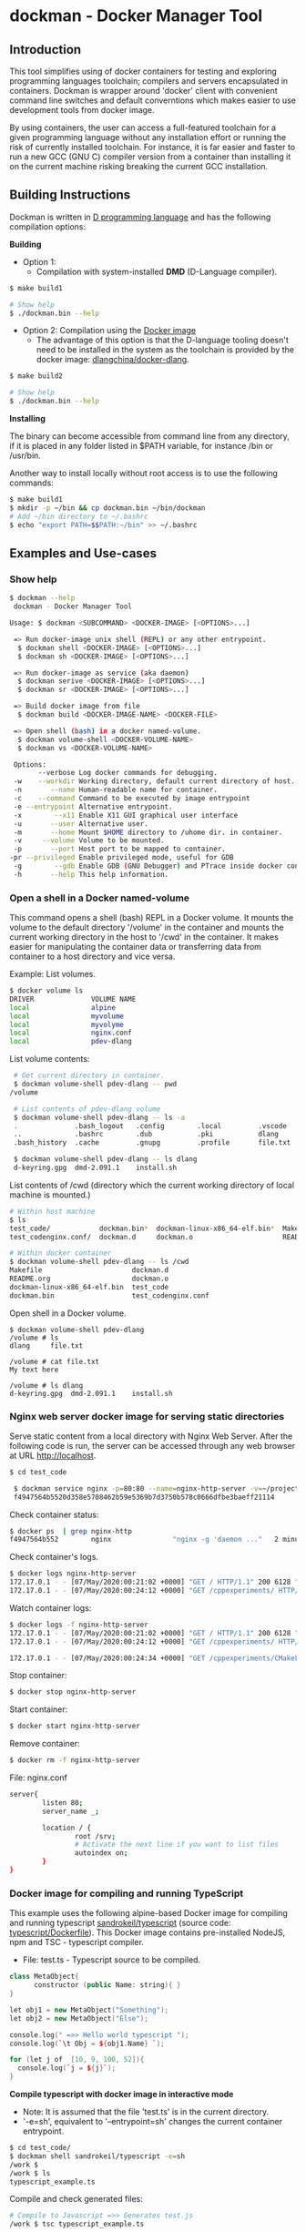 * dockman - Docker Manager Tool 
** Introduction 

This tool simplifies using of docker containers for testing and
exploring programming languages toolchain; compilers and servers
encapsulated in containers. Dockman is wrapper around 'docker' client
with convenient command line switches and default converntions which
makes easier to use development tools from docker image. 

By using containers, the user can access a full-featured toolchain for a
given programming language without any installation effort or running
the risk of currently installed toolchain. For instance, it is far
easier and faster to run a new GCC (GNU C) compiler version from a
container than installing it on the current machine risking breaking
the current GCC installation. 

** Building Instructions

Dockman is written in [[https://en.wikipedia.org/wiki/D_(programming_language)][D programming language]] and has the following
compilation options: 

 *Building* 

 + Option 1:
   + Compilation with system-installed *DMD* (D-Language compiler). 

#+BEGIN_SRC sh 
  $ make build1 

  # Show help 
  $ ./dockman.bin --help
#+END_SRC

 + Option 2: Compilation using the _Docker image_
   + The advantage of this option is that the D-language tooling doesn't
     need to be installed in the system as the toolchain is provided
     by the docker image: [[https://github.com/dlangchina/docker-dlang][dlangchina/docker-dlang]]. 

#+BEGIN_SRC sh 
  $ make build2 

  # Show help 
  $ ./dockman.bin --help
#+END_SRC

 *Installing* 

The binary can become accessible from command line from any directory,
if it is placed in any folder listed in $PATH variable, for instance
/bin or /usr/bin.

Another way to install locally without root access is to use the
following commands:

#+BEGIN_SRC sh 
  $ make build1 
  $ mkdir -p ~/bin && cp dockman.bin ~/bin/dockman 
  # Add ~/bin directory to ~/.bashrc 
  $ echo "export PATH=$$PATH:~/bin" >> ~/.bashrc 
#+END_SRC
** Examples and Use-cases 
*** Show help

#+BEGIN_SRC sh 
   $ dockman --help
    dockman - Docker Manager Tool

   Usage: $ dockman <SUBCOMMAND> <DOCKER-IMAGE> [<OPTIONS>...]

    => Run docker-image unix shell (REPL) or any other entrypoint.
     $ dockman shell <DOCKER-IMAGE> [<OPTIONS>...] 
     $ dockman sh <DOCKER-IMAGE> [<OPTIONS>...] 

    => Run docker-image as service (aka daemon) 
     $ dockman serive <DOCKER-IMAGE> [<OPTIONS>...] 
     $ dockman sr <DOCKER-IMAGE> [<OPTIONS>...] 

    => Build docker image from file 
     $ dockman build <DOCKER-IMAGE-NAME> <DOCKER-FILE>

    => Open shell (bash) in a docker named-volume.
     $ dockman volume-shell <DOCKER-VOLUME-NAME>
     $ dockman vs <DOCKER-VOLUME-NAME>

    Options:
          --verbose Log docker commands for debugging.
    -w    --workdir Working directory, default current directory of host.
    -n       --name Human-readable name for container.
    -c    --command Command to be executed by image entrypoint
    -e --entrypoint Alternative entrypoint.
    -x        --x11 Enable X11 GUI graphical user interface
    -u       --user Alternative user.
    -m       --home Mount $HOME directory to /uhome dir. in container.
    -v     --volume Volume to be mounted.
    -p       --port Host port to be mapped to container.
   -pr --privileged Enable privileged mode, useful for GDB
    -g        --gdb Enable GDB (GNU Debugger) and PTrace inside docker containers.
    -h       --help This help information.
#+END_SRC

*** Open a shell in a Docker named-volume 

This command opens a shell (bash) REPL in a Docker volume. It mounts
the volume to the default directory '/volume' in the container and
mounts the current working directory in the host to '/cwd' in the
container. It makes easier for manipulating the container data or
transferring data from container to a host directory and vice versa.

Example: List volumes.

#+BEGIN_SRC sh
  $ docker volume ls
  DRIVER              VOLUME NAME
  local               alpine
  local               myvolume
  local               myvolyme
  local               nginx.conf
  local               pdev-dlang
#+END_SRC

List volume contents: 

#+BEGIN_SRC sh 
   # Get current directory in container. 
   $ dockman volume-shell pdev-dlang -- pwd
  /volume

   # List contents of pdev-dlang volume 
   $ dockman volume-shell pdev-dlang -- ls -a 
   .              .bash_logout   .config        .local         .vscode
   ..             .bashrc        .dub           .pki           dlang
   .bash_history  .cache         .gnupg         .profile       file.txt

   $ dockman volume-shell pdev-dlang -- ls dlang
   d-keyring.gpg  dmd-2.091.1    install.sh
#+END_SRC

List contents of /cwd (directory which the current working directory
of local machine is mounted.)

#+BEGIN_SRC sh 
  # Within host machine 
  $ ls
  test_code/            dockman.bin*  dockman-linux-x86_64-elf.bin*  Makefile
  test_codenginx.conf/  dockman.d     dockman.o                      README.org

  # Within docker container 
  $ dockman volume-shell pdev-dlang -- ls /cwd
  Makefile                      dockman.d
  README.org                    dockman.o
  dockman-linux-x86_64-elf.bin  test_code
  dockman.bin                   test_codenginx.conf

#+END_SRC

Open shell in a Docker volume. 

#+BEGIN_SRC  
  $ dockman volume-shell pdev-dlang 
  /volume # ls 
  dlang     file.txt

  /volume # cat file.txt
  My text here

  /volume # ls dlang
  d-keyring.gpg  dmd-2.091.1    install.sh
#+END_SRC

*** Nginx web server docker image for serving static directories 

Serve static content from a local directory with Nginx Web
Server. After the following code is run, the server can be accessed
through any web browser at URL http://localhost.

#+BEGIN_SRC sh 
  $ cd test_code 
  
   $ dockman service nginx -p=80:80 --name=nginx-http-server -v=~/projects:/srv -v=./nginx.conf:/etc/nginx/conf.d/default.conf
   f4947564b5520d358e5708462b59e5369b7d3750b578c0666dfbe3baeff21114
#+END_SRC

Check container status: 

#+BEGIN_SRC sh 
  $ docker ps  | grep nginx-http
  f4947564b552        nginx               "nginx -g 'daemon ..."   2 minutes ago       Up 2 minutes        0.0.0.0:80->80/tcp   nginx-http-server
#+END_SRC

Check container's logs.

#+BEGIN_SRC sh 
  $ docker logs nginx-http-server
  172.17.0.1 - - [07/May/2020:00:21:02 +0000] "GET / HTTP/1.1" 200 6128 "-" "Mozilla/5.0 (X11; Fedora; Linux x86_64) AppleWebKit/537.36 (KHTML, like Gecko) Chrome/78.0.3904.97 Safari/537.36" "-"
  172.17.0.1 - - [07/May/2020:00:24:12 +0000] "GET /cppexperiments/ HTTP/1.1" 200 3122 "http://localhost/" "Mozilla/5.0 (X11; Fedora; Linux x86_64) AppleWebKit/537.36 (KHTML, like Gecko) Chrome/78.0.3904.97 Safari/537.36" "-"
#+END_SRC

Watch container logs: 

#+BEGIN_SRC sh 
   $ docker logs -f nginx-http-server
   172.17.0.1 - - [07/May/2020:00:21:02 +0000] "GET / HTTP/1.1" 200 6128 "-" "Mozilla/5.0 (X11; Fedora; Linux x86_64) AppleWebKit/537.36 (KHTML, like Gecko) Chrome/78.0.3904.97 Safari/537.36" "-"
   172.17.0.1 - - [07/May/2020:00:24:12 +0000] "GET /cppexperiments/ HTTP/1.1" 200 3122 "http://localhost/" "Mozilla/5.0 (X11; Fedora; Linux x86_64) AppleWebKit/537.36 (KHTML, like Gecko) Chrome/78.0.3904.97 Safari/537.36" "-"

   172.17.0.1 - - [07/May/2020:00:24:34 +0000] "GET /cppexperiments/CMakeLists.txt HTTP/1.1" 200 5601 "http://localhost/cppexperiments/" "Mozilla/5.0 (X11; Fedora; Linux x86_64) AppleWebKit/537.36 (KHTML, like Gecko) Chrome/78.0.3904.97 Safari/537.36" "-"
#+END_SRC

Stop container: 

#+BEGIN_SRC sh 
 $ docker stop nginx-http-server
#+END_SRC

Start container: 

#+BEGIN_SRC sh 
 $ docker start nginx-http-server
#+END_SRC

Remove container: 

#+BEGIN_SRC sh
   $ docker rm -f nginx-http-server
#+END_SRC

File: nginx.conf 

#+BEGIN_SRC sh 
  server{
          listen 80;
          server_name _;

          location / {	
                  root /srv;
                  # Activate the next line if you want to list files
                  autoindex on;
          }
  }
#+END_SRC

*** Docker image for compiling and running TypeScript 

This example uses the following alpine-based Docker image for
compiling and running typescript [[https://hub.docker.com/r/sandrokeil/typescript][sandrokeil/typescript]] (source code:
[[https://github.com/sandrokeil/docker-files/blob/master/typescript/Dockerfile][typescript/Dockerfile]]). This Docker image contains pre-installed
NodeJS, npm and TSC - typescript compiler.


 + File: test.ts  - Typescript source to be compiled. 

#+BEGIN_SRC cpp
   class MetaObject{
         constructor (public Name: string){ }
   }

   let obj1 = new MetaObject("Something");
   let obj2 = new MetaObject("Else");

   console.log(" =>> Hello world typescript ");
   console.log(`\t Obj = ${obj1.Name} `);

   for (let j of  [10, 9, 100, 52]){
     console.log(`j = ${j}`);
   }
#+END_SRC


  *Compile typescript with docker image in interactive mode*

 + Note: It is assumed that the file 'test.ts' is in the current directory.
 + '-e=sh', equivalent to '--entrypoint=sh' changes the current
   container entrypoint. 

#+BEGIN_SRC sh 
  $ cd test_code/
  $ dockman shell sandrokeil/typescript -e=sh
  /work $ 
  /work $ ls
  typescript_example.ts
#+END_SRC

Compile and check generated files: 

#+BEGIN_SRC sh 
  # Compile to Javascript =>> Generates test.js
  /work $ tsc typescript_example.ts 

  # Check generated files 
  /work $ ls
  typescript_example.js  typescript_example.ts

  # Show content of compiled javascript "Object-code"
  /work $ cat typescript_example.js

  var MetaObject = /** @class */ (function () {
      function MetaObject(Name) {
          this.Name = Name;
      }
      return MetaObject;
  }());
  var obj1 = new MetaObject("Something");
  var obj2 = new MetaObject("Else");
  console.log(" =>> Hello world typescript ");
  console.log("\t Obj = " + obj1.Name + " ");
  for (var _i = 0, _a = [10, 9, 100, 52]; _i < _a.length; _i++) {
      var j = _a[_i];
      console.log("j = " + j);
  }
#+END_SRC

Run compiled typescript: 

#+BEGIN_SRC sh 
  /work $ node test.js

   =>> Hello world typescript 
           Obj = Something 
  j = 10
  j = 9
  j = 100
  j = 52
#+END_SRC

 *Compile typescript with docker image in batch mode*

Compilation: generates test.js 

#+BEGIN_SRC sh 
  $ dockman shell sandrokeil/typescript -- tsc typescript_example.ts
#+END_SRC

Running with nodeJS: 

#+BEGIN_SRC sh 
  $ dockman shell sandrokeil/typescript -- node typescript_example.js
   =>> Hello world typescript 
           Obj = Something 
  j = 10
  j = 9
  j = 100
  j = 52
#+END_SRC

*** Docker image with Julia Language and chart plotting (X11 GUI Forwarding)

 *Example A:*

The following command runs the docker image
docker.io/terasakisatoshi/myjulia' which contains a [[https://en.wikipedia.org/wiki/Julia_(programming_language)][Julia language]] 
REPL with PyPlot and Plots plotting packages. The (-x) command line
switch, equivlant to (--x11) enables X11 forwarding which allows
running GUI graphical user interface applications such as chart
pannels, IDEs and so on.

#+BEGIN_SRC julia 
  $ ./dockman.bin shell docker.io/terasakisatoshi/myjulia -x 
                 _
     _       _ _(_)_     |  Documentation: https://docs.julialang.org
    (_)     | (_) (_)    |
     _ _   _| |_  __ _   |  Type "?" for help, "]?" for Pkg help.
    | | | | | | |/ _` |  |
    | | |_| | | | (_| |  |  Version 1.1.0 (2019-01-21)
   _/ |\__'_|_|_|\__'_|  |  Official https://julialang.org/ release
  |__/                   |

   julia> x = 0:2:10
   0:2:10

   julia> y = @. x^2 - 4x + 10
   6-element Array{Int64,1}:
    10
     6
    10
    22
    42
    70

   julia> import PyPlot; plt = PyPlot;

   julia> plt.plot(x, y)
   QStandardPaths: XDG_RUNTIME_DIR not set, defaulting to '/tmp/runtime-root'
   libGL error: MESA-LOADER: failed to retrieve device information
   libGL error: unable to load driver: i915_dri.so
   libGL error: driver pointer missing
   libGL error: failed to load driver: i915
   libGL error: failed to open drm device: No such file or directory
   libGL error: failed to load driver: i965
   libGL error: unable to load driver: swrast_dri.so
   libGL error: failed to load driver: swrast
   1-element Array{PyCall.PyObject,1}:
    PyObject <matplotlib.lines.Line2D object at 0x7f6768fe5278>

  julia> readdir()
  8-element Array{String,1}:
   ".git"       
   ".gitignore" 
   "Makefile"   
   "README.org" 
   "dockman.bin"
   "dockman.d"  
   "dockman.elf"
   "dockman.o"
#+END_SRC

 *Example B:* 

Run previous command with flag (--verbose) for debugging purposes and
working directory, which the default value is the current directory,
set to '/etc' directory of host machine.

#+BEGIN_SRC sh 
   $ ./dockman.bin shell docker.io/terasakisatoshi/myjulia -x -w=/etc --verbose 
    [TRACE] Mount /etc to /work 
    [TRACE] Enable X11 - graphical user interfaces 
    Docker command run: 
    ["docker", "run", "-it", "--rm", "-v", "/etc:/work", "-w", "/work", "-e", "DISPLAY", "-v", "/tmp/.X11-unix:/tmp/.X11-unix", "-v", "/home/archbox/.Xauthority:/root/.Xauthority", "docker.io/terasakisatoshi/myjulia"]
                  _
      _       _ _(_)_     |  Documentation: https://docs.julialang.org
     (_)     | (_) (_)    |
      _ _   _| |_  __ _   |  Type "?" for help, "]?" for Pkg help.
     | | | | | | |/ _` |  |
     | | |_| | | | (_| |  |  Version 1.1.0 (2019-01-21)
    _/ |\__'_|_|_|\__'_|  |  Official https://julialang.org/ release
   |__/                   |

   julia> readdir()
   357-element Array{String,1}:
    ".java"                  
    ".pwd.lock"              
    ".updated"               
    "DIR_COLORS"             
    "DIR_COLORS.256color"    
    "DIR_COLORS.lightbgcolor"
    "GREP_COLORS"            
    "ImageMagick-6"          
    "NetworkManager"         
    ⋮                        
    "yum"                    
    "yum.repos.d"            
    "zfs-fuse"               
    "zlogin"                 
    "zlogout"                
    "zprofile"               
    "zshenv"                 
    "zshrc"                  

#+END_SRC

 *Example C*: 

Run the same Julia docker image with a different entry-point, now
'bash':

#+BEGIN_SRC sh 
  $ dockman shell docker.io/terasakisatoshi/myjulia -x -e=bash
  root@e4db8ba7098e:/work# 

  $ dockman shell docker.io/terasakisatoshi/myjulia -x --entrypoint=bash
  root@932dc38e9107:/work# 
  root@932dc38e9107:/work# exit
#+END_SRC

 *Example D* 

Run Julia script in batch mode: 

  + Note: this script plots a chart in a new window with PyPlot
    (Matplotlib Python library).
  + (-x) flag, equivalent to --x11, enables X11 forwarding or running
    GUI applications.

#+BEGIN_SRC sh 
  $ dockman shell docker.io/terasakisatoshi/myjulia -x -- julia -i julia_lang_script.jl
#+END_SRC

File: julia_lang_script.jl

#+BEGIN_SRC python 
  import PyPlot; plt = PyPlot;

  x = 0:2:10
  y = @. x^2 - 4x + 10

  println(" x = ", collect(x)')
  println(" y = ", y')

  plt.plot(x, y)
#+END_SRC

*** Docker image with Rust and GCC/MingGW compiler 

Example: compile a sample rust source code using the Docker image [[https://hub.docker.com/_/rust][rust]]
official Docker image.

Source code: *rust_example.rs*

#+BEGIN_SRC rust 
  // Rust compiler testing ....                                                                      
  fn main(){
     println!(" [TRACE] Hello world RUST programming language.");

     let x = 5 + /* 90 + */ 5;
     println!("Is `x` 10 or 100? x = {}", x);

     for n in 1..10 { println!(" n = {}", n); }
  }
#+END_SRC

1. Enter the directory: 

#+BEGIN_SRC sh 
 $ cd test_code/
#+END_SRC

2. Run: 

#+BEGIN_SRC sh 
  root@60391179c521:/work# rustc rust_example.rs -o app.bin

  root@60391179c521:/work# ./app.bin 
   [TRACE] Hello world RUST programming language.
  Is `x` 10 or 100? x = 10
   n = 1
   n = 2
   n = 3
   n = 4
   n = 5
   n = 6
   n = 7
   n = 8
   n = 9
#+END_SRC

3. Build windows 64 bits executable: 

#+BEGIN_SRC sh  
  $ apt-get update && apt-get install mingw-w64
  $ rustup target add x86_64-pc-windows-gnu

  # Build 
  $ rustc rust_example.rs -o main.exe --target x86_64-pc-windows-gnu

  # Check file 
  $ file main.exe 
  main.exe: PE32+ executable (console) x86-64, for MS Windows

  # Run Windows executable with wine. 
   root@32cd56482af1:/work# wine main.exe 
   it looks like wine32 is missing, you should install it.
   multiarch needs to be enabled first.  as root, please
   execute "dpkg --add-architecture i386 && apt-get update &&
   apt-get install wine32"
    [TRACE] Hello world RUST programming language.
   Is `x` 10 or 100? x = 10
    n = 1
    n = 2
    n = 3
    n = 4
    n = 5
    n = 6
    n = 7
    n = 8
    n = 9
   root@32cd56482af1:/work# 
#+END_SRC

4. Build in batch mode (without entering bash shell script REPL): 

#+BEGIN_SRC sh 
  $ dockman shell rust -- rustc rust_example.rs --verbose -o app2.bin

  $ dockman shell rust --verbose -- rustc rust_example.rs --verbose -o app2.bin
   [TRACE] Mount /home/archbox/Documents/projects/dockman.dlang/test_code to /work 
   Docker command run: 
   ["docker", "run", "-it", "--rm", "-v", "/home/user/test_code:/work", "-w", "/work", "rust", "rustc", "rust_example.rs", "--verbose", "-o", "app2.bin"]

  $ file app2.bin 
  app.bin: ELF 64-bit LSB shared object, x86-64, ... ... ... .. 

  $ ./app2.bin 
   [TRACE] Hello world RUST programming language.
  Is `x` 10 or 100? x = 10
   n = 1
   n = 2
   n = 3
   n = 4
   n = 5
   n = 6
   n = 7
   n = 8
   n = 9

#+END_SRC

*** Docker image with C++ CERN's Root CLing REPL 

The Root REPL developed by CERN allows evaluating and playing with
most of C++ (mostly C++11 supported) and supported 'C' subset of C++
interactively without any compilation. 

 + Example 1: Interactive CLing REPL 

#+BEGIN_SRC c++
   $ dockman shell dhavenith/jupyter-cling -e=cling

   ****************** CLING ******************
   * Type C++ code and press enter to run it *
   *             Type .q to exit             *
   *******************************************
   [cling]$ 
   [cling]$ 

   [cling]$ #include <iostream>
   [cling]$ #include <vector>
   [cling]$ #include <algorithm>
   [cling]$ #include <numeric>

   [cling]$ auto xs = std::vector<double>{2.5, 10.523, 9.25, -10.356, 9.726, 10.53}

   [cling]$ std::accumulate(xs.begin(), xs.end(), 0.0)
   (double) 32.173

   // ---=>> Create a lambda function <<=== ----------------//
   [cling]$ auto print_value = [](double x){ std::cout << " x = " << x << "\n"; }
   ((lambda) &) @0x7fb6af18e030

   [cling]$ std::for_each(xs.begin(), xs.end(), print_value);
    x = 2.5
    x = 10.523
    x = 9.25
    x = -10.356
    x = 9.726
    x = 10.53
   [cling]$ 
#+END_SRC

 + Example 2: Run [[https://en.wikipedia.org/wiki/Project_Jupyter][Jupyter Notebook]] web server with C++ support (CLing REPL)
   + To access the Jupuyter Server, open the URL (
     ~http://127.0.0.1:8888/?token=0ab60534327956dcc9012bb955ffa772f589839f6759eab6~)
     in the web browser. 

#+BEGIN_SRC sh 
   $ dockman shell dhavenith/jupyter-cling -p=8888:8888 --verbose
    [TRACE] Mount /home/archbox/Documents/projects/dockman.dlang to /work 
    Docker command run: 
    ["docker", "run", "-it", "--rm", "-v", "/home/user/server:/work", "-w", "/work", "-p", "8888:8888", "dhavenith/jupyter-cling"]

   ** using mounted /work directory
   [I 15:51:56.741 NotebookApp] Writing notebook server cookie secret to /home/notebooker/.local/share/jupyter/runtime/notebook_cookie_secret
   [W 15:51:56.963 NotebookApp] WARNING: The notebook server is listening on all IP addresses and not using encryption. This is not recommended.
   [I 15:51:56.967 NotebookApp] Serving notebooks from local directory: /work
   [I 15:51:56.967 NotebookApp] The Jupyter Notebook is running at:
   [I 15:51:56.967 NotebookApp] http://91fcb638b834:8888/?token=0ab60534327956dcc9012bb955ffa772f589839f6759eab6
   [I 15:51:56.967 NotebookApp]  or http://127.0.0.1:8888/?token=0ab60534327956dcc9012bb955ffa772f589839f6759eab6
   [I 15:51:56.967 NotebookApp] Use Control-C to stop this server and shut down all kernels (twice to skip confirmation).
   [C 15:51:56.972 NotebookApp] 

       To access the notebook, open this file in a browser:
           file:///home/notebooker/.local/share/jupyter/runtime/nbserver-9-open.html
       Or copy and paste one of these URLs:
           http://91fcb638b834:8888/?token=0ab60534327956dcc9012bb955ffa772f589839f6759eab6
        or http://127.0.0.1:8888/?token=0ab60534327956dcc9012bb955ffa772f589839f6759eab6

     ...  ... ... ... ... ... ... ... ... ... ... 
#+END_SRC

 + Example 3: Run the previous example as daemon, without blocking the
   current REPL. 

Launch container as daemon: 

#+BEGIN_SRC sh 
  $ dockman daemon dhavenith/jupyter-cling -p=8888:8888 --name=jupyter-cpp-server
  0f13910da196af6789a2ee0432518e2bec041b2fbde4414dc047d36d6d319d44
#+END_SRC

Show container logs: 

#+BEGIN_SRC sh 
   $ docker logs -f jupyter-cpp-server
   ** using mounted /work directory
   [I 16:00:38.061 NotebookApp] Writing notebook server cookie secret to /home/notebooker/.local/share/jupyter/runtime/notebook_cookie_secret
   [W 16:00:38.274 NotebookApp] WARNING: The notebook server is listening on all IP addresses and not using encryption. This is not recommended.
   [I 16:00:38.278 NotebookApp] Serving notebooks from local directory: /work
   [I 16:00:38.278 NotebookApp] The Jupyter Notebook is running at:
   [I 16:00:38.278 NotebookApp] http://0f13910da196:8888/?token=9be9c8aac1954430dc77815b60d3469b75b1e391d011d7cf
   [I 16:00:38.278 NotebookApp]  or http://127.0.0.1:8888/?token=9be9c8aac1954430dc77815b60d3469b75b1e391d011d7cf
   [I 16:00:38.278 NotebookApp] Use Control-C to stop this server and shut down all kernels (twice to skip confirmation).
   [C 16:00:38.283 NotebookApp] 

       To access the notebook, open this file in a browser:
           file:///home/notebooker/.local/share/jupyter/runtime/nbserver-9-open.html
       Or copy and paste one of these URLs:
           http://0f13910da196:8888/?token=9be9c8aac1954430dc77815b60d3469b75b1e391d011d7cf
        or http://127.0.0.1:8888/?token=9be9c8aac1954430dc77815b60d3469b75b1e391d011d7cf

     ... ...   ... ...   ... ...   ... ...   ... ...   ... ...   ... ... 
     ... ...   ... ...   ... ...   ... ...   ... ...   ... ...   ... ... 
#+END_SRC

Inspect container:

#+BEGIN_SRC sh 
  $ docker inspect jupyter-cpp-server
  [
      {
          "Id": "0f13910da196af6789a2ee0432518e2bec041b2fbde4414dc047d36d6d319d44",
          "Created": "2020-05-04T16:00:36.84126218Z",
          "Path": "/bin/sh",
          "Args": [
              "-c",
              "start-notebook.sh"
          ],
  ... ... ... ... ... ... ... ... ... ... ... ... ... 
  ... ... ... ... ... ... ... ... ... ... ... 
#+END_SRC

Inspect container mapped TCP or UDP ports: 

#+BEGIN_SRC 
  $ docker port jupyter-cpp-server
  8888/tcp -> 0.0.0.0:8888
#+END_SRC

Stop container: 

#+BEGIN_SRC sh 
  $ docker stop jupyter-cpp-server
#+END_SRC

Restart container: 

#+BEGIN_SRC sh 
  $ docker start jupyter-cpp-server
#+END_SRC

Force stopping and deleting container

#+BEGIN_SRC sh 
  $ docker rm -f jupyter-cpp-server
#+END_SRC

*** Running shell (bash) in a docker-image with D-Language compiler

Get current directory and list it (before running docker image)

#+BEGIN_SRC sh 
  $ pwd
  /home/archbox/Documents/projects/dockman.dlang

  # List files of current directory 
  $ ls
  dockman.bin*  dockman.d  dockman.o  Makefile  README.org
#+END_SRC

Run shell (bash) in docker image 'docker.io/dlangchina/dlang-dmd'
mounting current directory to the '/work' directory in the container
which is set as the current working directory. 

#+BEGIN_SRC sh 
  $ ./dockman.bin shell docker.io/dlangchina/dlang-dmd --verbose

   [TRACE] Mount /home/archbox/Documents/projects/dockman.dlang to /work 
   [TRACE] Mount /home/archbox to /uhome 
   Docker command run: 
   ["docker", "run", "-it", "--rm", "-v", "/home/archbox/Documents/projects/dockman.dlang:/work", "-w", "/work", "docker.io/dlangchina/dlang-dmd"]
   root@c8dbe6974808:/work# 

   root@c8dbe6974808:/work# pwd

   root@c8dbe6974808:/work# ls
   Makefile  README.org  dockman.bin  dockman.d  dockman.o
#+END_SRC

Check DMD compiler. 

#+BEGIN_SRC sh 
  root@c8dbe6974808:/work# dmd --version
  DMD64 D Compiler v2.091.1
  Copyright (C) 1999-2020 by The D Language Foundation, All Rights Reserved written by Walter Bright
#+END_SRC

Build dockman.d with the Docker container shell.

#+BEGIN_SRC sh 
  # Compile 
  #---------------------------------------------------------
  root@c8dbe6974808:/work# dmd dockman.d -of=dockman.elf

  # Test 
  #---------------------------------------------------------
  root@c8dbe6974808:/work# ./dockman.elf 
   dockman - Docker Manager Tool

  Usage: $ dockman <SUBCOMMAND> <DOCKER-IMAGE> [<OPTIONS>...]

   => Run docker-image unix shell (REPL) or any other entrypoint.
   $ dockman shell <DOCKER-IMAGE> [<OPTIONS>...] 

  ... ... ... ... ... ... ... ... ... ... ... ... 
  ... ... ... ... ... ... ... ... ... ... ... ... 

#+END_SRC

